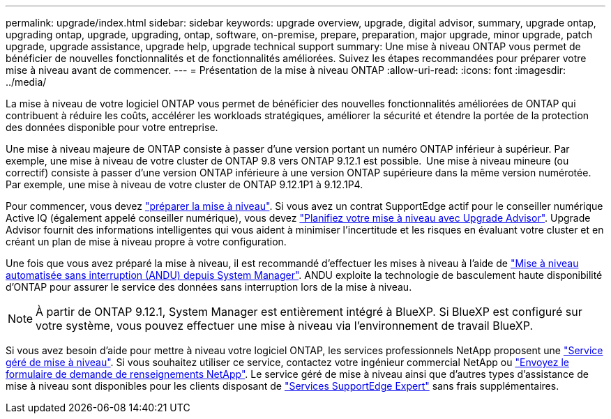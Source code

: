 ---
permalink: upgrade/index.html 
sidebar: sidebar 
keywords: upgrade overview, upgrade, digital advisor, summary, upgrade ontap, upgrading ontap, upgrade, upgrading, ontap, software, on-premise, prepare, preparation, major upgrade, minor upgrade, patch upgrade, upgrade assistance, upgrade help, upgrade technical support 
summary: Une mise à niveau ONTAP vous permet de bénéficier de nouvelles fonctionnalités et de fonctionnalités améliorées. Suivez les étapes recommandées pour préparer votre mise à niveau avant de commencer. 
---
= Présentation de la mise à niveau ONTAP
:allow-uri-read: 
:icons: font
:imagesdir: ../media/


[role="lead"]
La mise à niveau de votre logiciel ONTAP vous permet de bénéficier des nouvelles fonctionnalités améliorées de ONTAP qui contribuent à réduire les coûts, accélérer les workloads stratégiques, améliorer la sécurité et étendre la portée de la protection des données disponible pour votre entreprise.

Une mise à niveau majeure de ONTAP consiste à passer d'une version portant un numéro ONTAP inférieur à supérieur. Par exemple, une mise à niveau de votre cluster de ONTAP 9.8 vers ONTAP 9.12.1 est possible.  Une mise à niveau mineure (ou correctif) consiste à passer d'une version ONTAP inférieure à une version ONTAP supérieure dans la même version numérotée. Par exemple, une mise à niveau de votre cluster de ONTAP 9.12.1P1 à 9.12.1P4.

Pour commencer, vous devez link:prepare.html["préparer la mise à niveau"]. Si vous avez un contrat SupportEdge actif pour le conseiller numérique Active IQ (également appelé conseiller numérique), vous devez link:create-upgrade-plan.html["Planifiez votre mise à niveau avec Upgrade Advisor"]. Upgrade Advisor fournit des informations intelligentes qui vous aident à minimiser l'incertitude et les risques en évaluant votre cluster et en créant un plan de mise à niveau propre à votre configuration.

Une fois que vous avez préparé la mise à niveau, il est recommandé d'effectuer les mises à niveau à l'aide de link:task_upgrade_andu_sm.html["Mise à niveau automatisée sans interruption (ANDU) depuis System Manager"].  ANDU exploite la technologie de basculement haute disponibilité d'ONTAP pour assurer le service des données sans interruption lors de la mise à niveau.


NOTE: À partir de ONTAP 9.12.1, System Manager est entièrement intégré à BlueXP. Si BlueXP est configuré sur votre système, vous pouvez effectuer une mise à niveau via l'environnement de travail BlueXP.

Si vous avez besoin d'aide pour mettre à niveau votre logiciel ONTAP, les services professionnels NetApp proposent une link:https://www.netapp.com/pdf.html?item=/media/8144-sd-managed-upgrade-service.pdf["Service géré de mise à niveau"^]. Si vous souhaitez utiliser ce service, contactez votre ingénieur commercial NetApp ou link:https://www.netapp.com/forms/sales-contact/["Envoyez le formulaire de demande de renseignements NetApp"^]. Le service géré de mise à niveau ainsi que d'autres types d'assistance de mise à niveau sont disponibles pour les clients disposant de link:https://www.netapp.com/pdf.html?item=/media/8845-supportedge-expert-service.pdf["Services SupportEdge Expert"^] sans frais supplémentaires.
